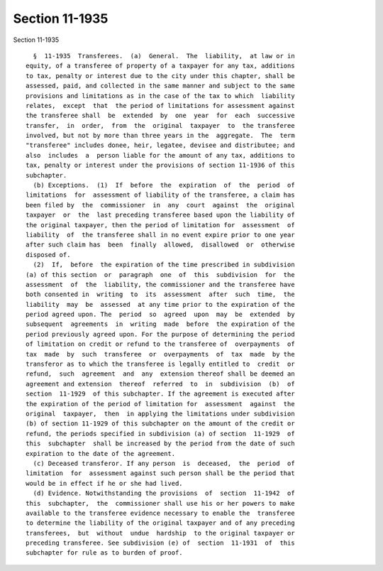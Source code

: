 Section 11-1935
===============

Section 11-1935 ::    
        
     
        §  11-1935  Transferees.  (a)  General.  The  liability,  at law or in
      equity, of a transferee of property of a taxpayer for any tax, additions
      to tax, penalty or interest due to the city under this chapter, shall be
      assessed, paid, and collected in the same manner and subject to the same
      provisions and limitations as in the case of the tax to which  liability
      relates,  except  that  the period of limitations for assessment against
      the transferee shall  be  extended  by  one  year  for  each  successive
      transfer,  in  order,  from  the  original  taxpayer  to  the transferee
      involved, but not by more than three years in the  aggregate.  The  term
      "transferee" includes donee, heir, legatee, devisee and distributee; and
      also  includes  a  person liable for the amount of any tax, additions to
      tax, penalty or interest under the provisions of section 11-1936 of this
      subchapter.
        (b) Exceptions.  (1)  If  before  the  expiration  of  the  period  of
      limitations  for  assessment of liability of the transferee, a claim has
      been filed by  the  commissioner  in  any  court  against  the  original
      taxpayer  or  the  last preceding transferee based upon the liability of
      the original taxpayer, then the period of limitation for  assessment  of
      liability  of  the transferee shall in no event expire prior to one year
      after such claim has  been  finally  allowed,  disallowed  or  otherwise
      disposed of.
        (2)  If,  before  the expiration of the time prescribed in subdivision
      (a) of this section  or  paragraph  one  of  this  subdivision  for  the
      assessment  of  the  liability, the commissioner and the transferee have
      both consented in  writing  to  its  assessment  after  such  time,  the
      liability  may  be  assessed  at any time prior to the expiration of the
      period agreed upon. The  period  so  agreed  upon  may  be  extended  by
      subsequent  agreements  in  writing  made  before  the expiration of the
      period previously agreed upon. For the purpose of determining the period
      of limitation on credit or refund to the transferee of  overpayments  of
      tax  made  by  such  transferee  or  overpayments  of  tax  made  by the
      transferor as to which the transferee is legally entitled to  credit  or
      refund,  such  agreement  and  any  extension thereof shall be deemed an
      agreement and extension  thereof  referred  to  in  subdivision  (b)  of
      section  11-1929  of this subchapter. If the agreement is executed after
      the expiration of the period of limitation for  assessment  against  the
      original  taxpayer,  then  in applying the limitations under subdivision
      (b) of section 11-1929 of this subchapter on the amount of the credit or
      refund, the periods specified in subdivision (a) of section  11-1929  of
      this  subchapter  shall be increased by the period from the date of such
      expiration to the date of the agreement.
        (c) Deceased transferor. If any person  is  deceased,  the  period  of
      limitation  for  assessment against such person shall be the period that
      would be in effect if he or she had lived.
        (d) Evidence. Notwithstanding the provisions  of  section  11-1942  of
      this  subchapter,  the  commissioner shall use his or her powers to make
      available to the transferee evidence necessary to enable the  transferee
      to determine the liability of the original taxpayer and of any preceding
      transferees,  but  without  undue  hardship  to the original taxpayer or
      preceding transferee. See subdivision (e) of  section  11-1931  of  this
      subchapter for rule as to burden of proof.
    
    
    
    
    
    
    